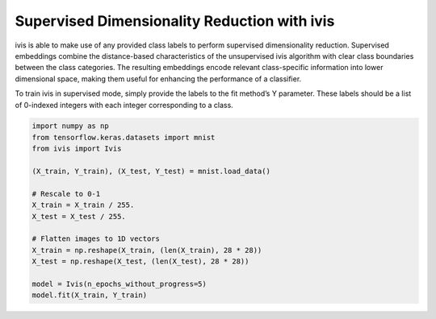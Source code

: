 .. only:: html

    .. note::
        :class: sphx-glr-download-link-note

        Click :ref:`here <sphx_glr_download_auto_examples_supervised_ivis.py>`     to download the full example code
    .. rst-class:: sphx-glr-example-title

    .. _sphx_glr_auto_examples_supervised_ivis.py:


Supervised Dimensionality Reduction with ivis
=============================================

ivis is able to make use of any provided class labels to perform supervised
dimensionality reduction. Supervised embeddings combine the distance-based
characteristics of the unsupervised ivis algorithm with clear class boundaries
between the class categories. The resulting embeddings encode relevant
class-specific information into lower dimensional space, making them useful
for enhancing the performance of a classifier.

To train ivis in supervised mode, simply provide the labels to the fit
method’s Y parameter. These labels should be a list of 0-indexed integers with
each integer corresponding to a class.


.. code-block:: default


    import numpy as np
    from tensorflow.keras.datasets import mnist
    from ivis import Ivis

    (X_train, Y_train), (X_test, Y_test) = mnist.load_data()

    # Rescale to 0-1
    X_train = X_train / 255.
    X_test = X_test / 255.

    # Flatten images to 1D vectors
    X_train = np.reshape(X_train, (len(X_train), 28 * 28))
    X_test = np.reshape(X_test, (len(X_test), 28 * 28))

    model = Ivis(n_epochs_without_progress=5)
    model.fit(X_train, Y_train)


.. rst-class:: sphx-glr-timing

   **Total running time of the script:** ( 0 minutes  0.000 seconds)


.. _sphx_glr_download_auto_examples_supervised_ivis.py:


.. only :: html

 .. container:: sphx-glr-footer
    :class: sphx-glr-footer-example



  .. container:: sphx-glr-download sphx-glr-download-python

     :download:`Download Python source code: supervised_ivis.py <supervised_ivis.py>`



  .. container:: sphx-glr-download sphx-glr-download-jupyter

     :download:`Download Jupyter notebook: supervised_ivis.ipynb <supervised_ivis.ipynb>`


.. only:: html

 .. rst-class:: sphx-glr-signature

    `Gallery generated by Sphinx-Gallery <https://sphinx-gallery.github.io>`_
